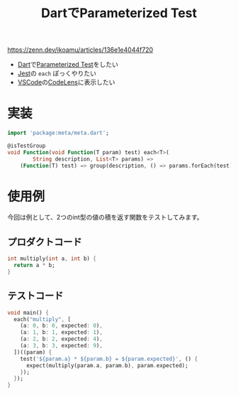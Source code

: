 :PROPERTIES:
:ID:       5D582188-304B-4FA7-986A-550A70484936
:END:
#+title: DartでParameterized Test
#+filetags: :Test:Flutter:Dart:

https://zenn.dev/ikoamu/articles/136e1e4044f720

- [[id:8A046BFE-F7C7-4E5F-8427-15B4C2BBD3FE][Dart]]で[[id:B819418C-4E4D-4837-A0D5-942598EC348F][Parameterized Test]]をしたい
- [[id:280384E8-ACF6-4CA8-A147-5AAFF4AE2DEA][Jest]]の ~each~ ぽっくやりたい
- [[id:96FBF824-EB08-45A5-AEFA-C0FDB5A6F493][VSCode]]の[[id:A4E5ADEC-69CC-44C2-A097-FF333F592B23][CodeLens]]に表示したい

* 実装
#+begin_src dart
import 'package:meta/meta.dart';

@isTestGroup
void Function(void Function(T param) test) each<T>(
        String description, List<T> params) =>
    (Function(T) test) => group(description, () => params.forEach(test));
#+end_src

* 使用例
今回は例として、2つのint型の値の積を返す関数をテストしてみます。
** プロダクトコード
#+begin_src dart
int multiply(int a, int b) {
  return a * b;
}
#+end_src
** テストコード
#+begin_src dart
void main() {
  each("multiply", [
    (a: 0, b: 0, expected: 0),
    (a: 1, b: 1, expected: 1),
    (a: 2, b: 2, expected: 4),
    (a: 3, b: 3, expected: 9),
  ])((param) {
    test('${param.a} * ${param.b} = ${param.expected}', () {
      expect(multiply(param.a, param.b), param.expected);
    });
  });
}
#+end_src


